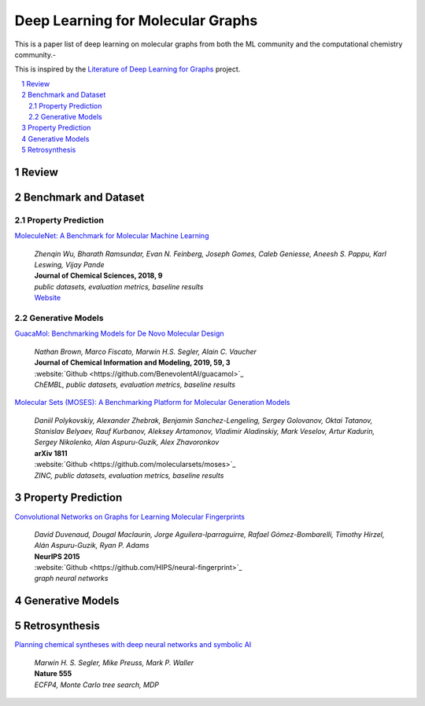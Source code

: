 Deep Learning for Molecular Graphs
**********************************

This is a paper list of deep learning on molecular graphs from both the ML community and the computational chemistry
community.-

This is inspired by the
`Literature of Deep Learning for Graphs <https://github.com/DeepGraphLearning/LiteratureDL4Graph>`_ project.

.. contents::
    :local:
    :depth: 2

.. sectnum::
    :depth: 2

.. role:: author(emphasis)

.. role:: venue(strong)

.. role:: keyword(emphasis)

Review
======

Benchmark and Dataset
=====================

Property Prediction
-------------------

`MoleculeNet: A Benchmark for Molecular Machine Learning
<https://arxiv.org/abs/1703.00564>`_
    | :author:`Zhenqin Wu, Bharath Ramsundar, Evan N. Feinberg, Joseph Gomes, Caleb Geniesse, Aneesh S. Pappu, Karl Leswing, Vijay Pande`
    | :venue:`Journal of Chemical Sciences, 2018, 9`
    | :keyword:`public datasets, evaluation metrics, baseline results`
    | `Website <http://moleculenet.ai/>`_

Generative Models
-----------------

`GuacaMol: Benchmarking Models for De Novo Molecular Design
<https://arxiv.org/abs/1811.09621>`_
    | :author:`Nathan Brown, Marco Fiscato, Marwin H.S. Segler, Alain C. Vaucher`
    | :venue:`Journal of Chemical Information and Modeling, 2019, 59, 3`
    | :website:`Github <https://github.com/BenevolentAI/guacamol>`_
    | :keyword:`ChEMBL, public datasets, evaluation metrics, baseline results`

`Molecular Sets (MOSES): A Benchmarking Platform for Molecular Generation Models
<https://arxiv.org/abs/1811.12823>`_
    | :author:`Daniil Polykovskiy, Alexander Zhebrak, Benjamin Sanchez-Lengeling, Sergey Golovanov, Oktai Tatanov, Stanislav Belyaev, Rauf Kurbanov, Aleksey Artamonov, Vladimir Aladinskiy, Mark Veselov, Artur Kadurin, Sergey Nikolenko, Alan Aspuru-Guzik, Alex Zhavoronkov`
    | :venue:`arXiv 1811`
    | :website:`Github <https://github.com/molecularsets/moses>`_
    | :keyword:`ZINC, public datasets, evaluation metrics, baseline results`

Property Prediction
===================

`Convolutional Networks on Graphs for Learning Molecular Fingerprints
<https://arxiv.org/abs/1509.09292>`_
    | :author:`David Duvenaud, Dougal Maclaurin, Jorge Aguilera-Iparraguirre, Rafael Gómez-Bombarelli, Timothy Hirzel, Alán Aspuru-Guzik, Ryan P. Adams`
    | :venue:`NeurIPS 2015`
    | :website:`Github <https://github.com/HIPS/neural-fingerprint>`_
    | :keyword:`graph neural networks`

Generative Models
=================

Retrosynthesis
==============

`Planning chemical syntheses with deep neural networks and symbolic AI
<https://www.nature.com/articles/nature25978>`_
    | :author:`Marwin H. S. Segler, Mike Preuss, Mark P. Waller`
    | :venue:`Nature 555`
    | :keyword:`ECFP4, Monte Carlo tree search, MDP`
